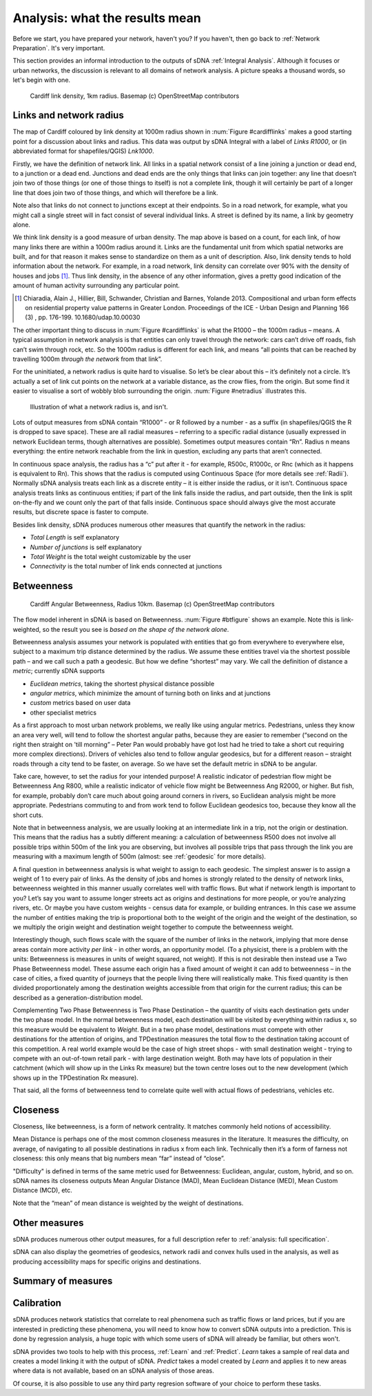 .. _`analysis: friendly guide`:

===============================
Analysis: what the results mean
===============================

Before we start, you have prepared your network, haven't you?  If you haven't, then go back to :ref:`Network Preparation`.  It's very important.

This section provides an informal introduction to the outputs of sDNA :ref:`Integral Analysis`.  Although it focuses or urban networks, the discussion is relevant to all domains of network analysis.  A picture speaks a thousand words, so let's begin with one.

.. _cardifflinks:

.. figure:: friendly1.PNG
   
   Cardiff link density, 1km radius.  Basemap (c) OpenStreetMap contributors
   
------------------------
Links and network radius
------------------------
   
The map of Cardiff coloured by link density at 1000m radius shown in :num:`Figure #cardifflinks` makes a good starting point for a discussion about links and radius.  This data was output by sDNA Integral with a label of *Links R1000*, or (in abbreviated format for shapefiles/QGIS) *Lnk1000*.

Firstly, we have the definition of network link.  All links in a spatial network consist of a line joining a junction or dead end, to a junction or a dead end.  Junctions and dead ends are the only things that links can join together:  any line that doesn’t join two of those things (or one of those things to itself) is not a complete link, though it will certainly be part of a longer line that does join two of those things, and which will therefore be a link.  

Note also that links do not connect to junctions except at their endpoints.  So in a road network, for example, what you might call a single street will in fact consist of several individual links.  A street is defined by its name, a link by geometry alone.  

We think link density is a good measure of urban density.  The map above is based on a count, for each link, of how many links there are within a 1000m radius around it.  Links are the fundamental unit from which spatial networks are built, and for that reason it makes sense to standardize on them as a unit of description.  Also, link density tends to hold information about the network.  For example, in a road network, link density can correlate over 90% with the density of houses and jobs [1]_.  Thus link density, in the absence of any other information, gives a pretty good indication of the amount of human activity surrounding any particular point.

.. [1] Chiaradia, Alain J., Hillier, Bill, Schwander, Christian and Barnes, Yolande 2013. Compositional and urban form effects on residential property value patterns in Greater London. Proceedings of the ICE - Urban Design and Planning 166 (3) , pp. 176-199. 10.1680/udap.10.00030

The other important thing to discuss in :num:`Figure #cardifflinks` is what the R1000 – the 1000m radius – means.  A typical assumption in network analysis is that entities can only travel through the network: cars can’t drive off roads, fish can’t swim through rock, etc.  So the 1000m radius is different for each link, and means “all points that can be reached by travelling 1000m *through the network* from that link”.   

For the uninitiated, a network radius is quite hard to visualise.  So let’s be clear about this – it’s definitely not a circle.  It’s actually a set of link cut points on the network at a variable distance, as the crow flies, from the origin.  But some find it easier to visualise a sort of wobbly blob surrounding the origin.  :num:`Figure #netradius` illustrates this.

.. _netradius:

.. figure:: friendly2.PNG
   
   Illustration of what a network radius is, and isn't.
 
Lots of output measures from sDNA contain “R1000” - or R followed by a number - as a suffix (in shapefiles/QGIS the R is dropped to save space).  These are all radial measures – referring to a specific radial distance (usually expressed in network Euclidean terms, though alternatives are possible).  Sometimes output measures contain “Rn”.  Radius n means everything: the entire network reachable from the link in question, excluding any parts that aren’t connected.

In continuous space analysis, the radius has a “c” put after it - for example, R500c, R1000c, or Rnc (which as it happens is equivalent to Rn).  This shows that the radius is computed using Continuous Space (for more details see :ref:`Radii`).  Normally sDNA analysis treats each link as a discrete entity – it is either inside the radius, or it isn’t.  Continuous space analysis treats links as continuous entities; if part of the link falls inside the radius, and part outside, then the link is split on-the-fly and we count only the part of that falls inside.  Continuous space should always give the most accurate results, but discrete space is faster to compute.  

Besides link density, sDNA produces numerous other measures that quantify the network in the radius: 

* *Total Length* is self explanatory
* *Number of junctions* is self explanatory
* *Total Weight* is the total weight customizable by the user
* *Connectivity* is the total number of link ends connected at junctions

-----------
Betweenness
-----------

.. _btfigure:

.. figure:: friendly3.PNG
   
   Cardiff Angular Betweenness, Radius 10km.  Basemap (c) OpenStreetMap contributors

The flow model inherent in sDNA is based on Betweenness.  :num:`Figure #btfigure` shows an example.  Note this is link-weighted, so the result you see is *based on the shape of the network alone*.  

Betweenness analysis assumes your network is populated with entities that go from everywhere to everywhere else, subject to a maximum trip distance determined by the radius.
We assume these entities travel via the shortest possible path – and we call such a path a geodesic.  But how we define “shortest” may vary.  We call the definition of distance a *metric*; currently sDNA supports 

* *Euclidean metrics*, taking the shortest physical distance possible
* *angular metrics*, which minimize the amount of turning both on links and at junctions
* *custom* metrics based on user data
* other specialist metrics 

As a first approach to most urban network problems, we really like using angular metrics.  Pedestrians, unless they know an area very well, will tend to follow the shortest angular paths, because they are easier to remember (“second on the right then straight on 'till morning” – Peter Pan would probably have got lost had he tried to take a short cut requiring more complex directions).  Drivers of vehicles also tend to follow angular geodesics, but for a different reason – straight roads through a city tend to be faster, on average.  So we have set the default metric in sDNA to be angular.  

Take care, however, to set the radius for your intended purpose!  A realistic indicator of pedestrian flow might be Betweenness Ang R800, while a realistic indicator of vehicle flow might be Betweenness Ang R2000, or higher.  But fish, for example, probably don’t care much about going around corners in rivers, so Euclidean analysis might be more appropriate.  Pedestrians commuting to and from work tend to follow Euclidean geodesics too, because they know all the short cuts.

Note that in betweenness analysis, we are usually looking at an intermediate link in a trip, not the origin or destination.  This means that the radius has a subtly different meaning:  a calculation of betweenness R500 does not involve all possible trips within 500m of the link you are observing, but involves all possible trips that pass through the link you are measuring with a maximum length of 500m (almost: see :ref:`geodesic` for more details).

A final question in betweenness analysis is what weight to assign to each geodesic.  The simplest answer is to assign a weight of 1 to every pair of links.  As the density of jobs and homes is strongly related to the density of network links, betweenness weighted in this manner usually correlates well with traffic flows.  
But what if network length is important to you?  Let’s say you want to assume longer streets act as origins and destinations for more people, or you’re analyzing rivers, etc.  Or maybe you have custom weights - census data for example, or building entrances.  In this case we assume the number of entities making the trip is proportional both to the weight of the origin and the weight of the destination, so we multiply the origin weight and destination weight together to compute the betweenness weight.  

Interestingly though, such flows scale with the square of the number of links in the network, implying that more dense areas contain more activity *per link* - in other words, an opportunity model.  (To a physicist, there is a problem with the units: Betweenness is measures in units of weight squared, not weight).  If this is not desirable then instead use a Two Phase Betweenness model.  These assume each origin has a fixed amount of weight it can add to betweenness – in the case of cities, a fixed quantity of journeys that the people living there will realistically make.  This fixed quantity is then divided proportionately among the destination weights accessible from that origin for the current radius; this can be described as a generation-distribution model.

Complementing Two Phase Betweenness is Two Phase Destination – the quantity of visits each destination gets under the two phase model.  In the normal betweenness model, each destination will be visited by everything within radius x, so this measure would be equivalent to *Weight*.  But in a two phase model, destinations must compete with other destinations for the attention of origins, and TPDestination measures the total flow to the destination taking account of this competition.  A real world example would be the case of high street shops - with small destination weight - trying to compete with an out-of-town retail park - with large destination weight.  Both may have lots of population in their catchment (which will show up in the Links Rx measure) but the town centre loses out to the new development (which shows up in the TPDestination Rx measure).

That said, all the forms of betweenness tend to correlate quite well with actual flows of pedestrians, vehicles etc. 

---------
Closeness
---------

Closeness, like betweenness, is a form of network centrality.  It matches commonly held notions of accessibility.  

Mean Distance is perhaps one of the most common closeness measures in the literature.  It measures the difficulty, on average, of navigating to all possible destinations in radius x from each link.  Technically then it’s a form of farness not closeness: this only means that big numbers mean “far” instead of “close”.

"Difficulty" is defined in terms of the same metric used for Betweenness:  Euclidean, angular, custom, hybrid, and so on.  sDNA names its closeness outputs Mean Angular Distance (MAD), Mean Euclidean Distance (MED), Mean Custom Distance (MCD), etc.

Note that the “mean” of mean distance is weighted by the weight of destinations.  

--------------
Other measures
--------------

sDNA produces numerous other output measures, for a full description refer to :ref:`analysis: full specification`.  

sDNA can also display the geometries of geodesics, network radii and convex hulls used in the analysis, as well as producing accessibility maps for specific origins and destinations.

-------------------
Summary of measures
-------------------

.. csv-table::
   :file: summary-measures.csv
   :widths: 20,20,40
   :header-rows: 1

-----------
Calibration
-----------

sDNA produces network statistics that correlate to real phenomena such as traffic flows or land prices, but if you are interested in predicting these phenomena, you will need to know how to convert sDNA outputs into a prediction.  This is done by regression analysis, a huge topic with which some users of sDNA will already be familiar, but others won't.

sDNA provides two tools to help with this process, :ref:`Learn` and :ref:`Predict`.  *Learn* takes a sample of real data and creates a model linking it with the output of sDNA.  *Predict* takes a model created by *Learn* and applies it to new areas where data is not available, based on an sDNA analysis of those areas.  

Of course, it is also possible to use any third party regresion software of your choice to perform these tasks.
